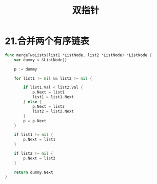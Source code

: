#+title: 双指针

* 21.合并两个有序链表

#+begin_src go
  func mergeTwoLists(list1 *ListNode, list2 *ListNode) *ListNode {
      var dummy = &ListNode{}

      p := dummy

      for list1 != nil && list2 != nil {

          if list1.Val < list2.Val {
              p.Next = list1
              list1 = list1.Next
          } else {
              p.Next = list2
              list2 = list2.Next
          }
          p = p.Next
      }

      if list1 != nil {
          p.Next = list1
      }

      if list2 != nil {
          p.Next = list2
      }

      return dummy.Next
  }
#+end_src

